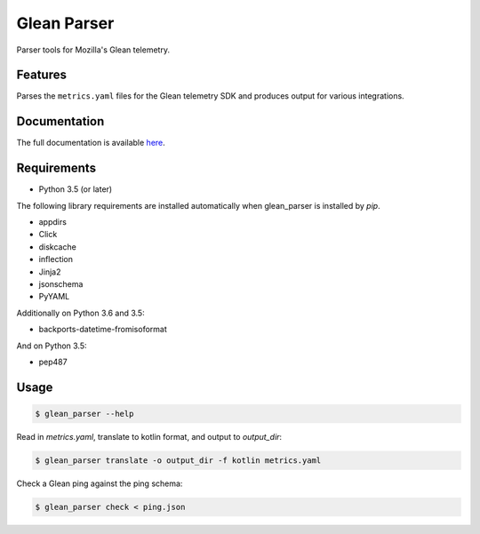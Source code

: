 ============
Glean Parser
============

Parser tools for Mozilla's Glean telemetry.

Features
--------

Parses the ``metrics.yaml`` files for the Glean telemetry SDK and produces
output for various integrations.

Documentation
-------------

The full documentation is available `here <https://mozilla.github.io/glean_parser/>`__.

Requirements
------------

- Python 3.5 (or later)

The following library requirements are installed automatically when glean_parser
is installed by `pip`.

- appdirs
- Click
- diskcache
- inflection
- Jinja2
- jsonschema
- PyYAML

Additionally on Python 3.6 and 3.5:

- backports-datetime-fromisoformat

And on Python 3.5:

- pep487

Usage
-----

.. code-block:: console

  $ glean_parser --help

Read in `metrics.yaml`, translate to kotlin format, and output to `output_dir`:

.. code-block:: console

  $ glean_parser translate -o output_dir -f kotlin metrics.yaml

Check a Glean ping against the ping schema:

.. code-block:: console

  $ glean_parser check < ping.json
